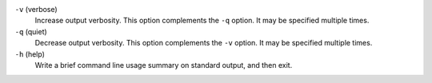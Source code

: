 ``-v`` (verbose)
   Increase output verbosity. This option complements the ``-q`` option. It may
   be specified multiple times.

``-q`` (quiet)
   Decrease output verbosity. This option complements the ``-v`` option. It may
   be specified multiple times.

``-h`` (help)
   Write a brief command line usage summary on standard output, and then exit.


